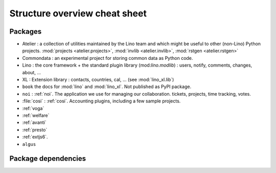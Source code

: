 .. _dev.overview:

==============================
Structure overview cheat sheet
==============================


Packages
========

- Atelier : a collection of utilities maintained by the Lino team and
  which might be useful to other (non-Lino) Python
  projects. :mod:`projects <atelier.projects>`, :mod:`invlib
  <atelier.invlib>`, :mod:`rstgen <atelier.rstgen>`
  
- Commondata : an experimental project for storing common data as
  Python code.
  
- Lino : the core framework + the standard plugin library
  (mod:`lino.modlib`) : users, notify, comments, changes, about, ...
  
- XL : Extension library : contacts, countries, cal, ... (see
  :mod:`lino_xl.lib`)
       
- ``book`` the docs for :mod:`lino` and :mod:`lino_xl`. Not
  published as PyPI package.
  
- ``noi`` : :ref:`noi`. The application we use for managing our
  collaboration. tickets, projects, time tracking, votes.
  
- :file:`cosi` : :ref:`cosi`. Accounting plugins, including a few
  sample projects.
  
- :ref:`voga`
- :ref:`welfare`
- :ref:`avanti`
- :ref:`presto`
- :ref:`extjs6`.
- ``algus``



  

  
Package dependencies
====================

.. graphviz::

   digraph foo {
   
    commondata -> atelier
    lino -> atelier;
    lino_xl -> lino;
    lino_book -> lino_cosi; 
    lino_book -> commondata; 
    lino_noi -> lino_xl; 
    lino_cosi -> lino_xl; 
    lino_welfare -> lino_cosi;
    lino_voga -> lino_cosi;
    lino_presto -> lino_cosi;
    lino_presto -> lino_noi;
    lino_avanti -> lino_noi;

   }

